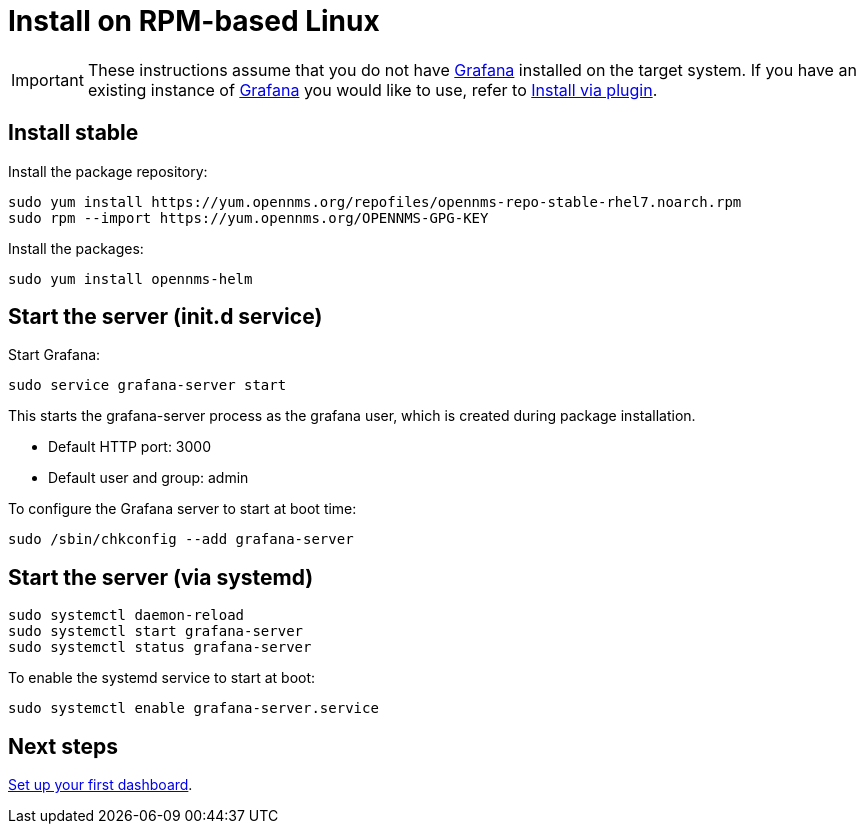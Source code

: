 [[helm-rpm-install]]
= Install on RPM-based Linux

[IMPORTANT]
====
These instructions assume that you do not have https://grafana.com[Grafana] installed on the target system.
If you have an existing instance of https://grafana.com[Grafana] you would like to use, refer to xref:plugin.adoc#[Install via plugin].
====

== Install stable

Install the package repository:

[source, console]
----
sudo yum install https://yum.opennms.org/repofiles/opennms-repo-stable-rhel7.noarch.rpm
sudo rpm --import https://yum.opennms.org/OPENNMS-GPG-KEY
----

Install the packages:

[source, console]
----
sudo yum install opennms-helm
----

== Start the server (init.d service)

Start Grafana:

[source, console]
----
sudo service grafana-server start
----

This starts the grafana-server process as the grafana user, which is created during package installation. 

* Default HTTP port: 3000
* Default user and group: admin

To configure the Grafana server to start at boot time:

[source, console]
----
sudo /sbin/chkconfig --add grafana-server
----

== Start the server (via systemd)

[source, console]
----
sudo systemctl daemon-reload
sudo systemctl start grafana-server
sudo systemctl status grafana-server
----

To enable the systemd service to start at boot:

[source, console]
----
sudo systemctl enable grafana-server.service
----

== Next steps

xref:getting_started:index.adoc#[Set up your first dashboard].

